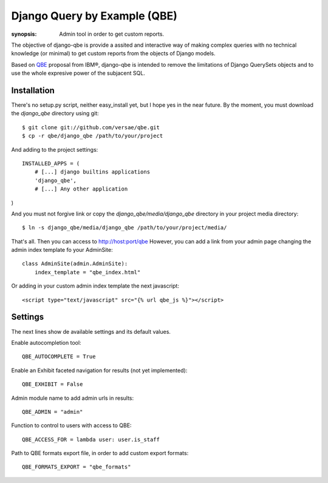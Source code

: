Django Query by Example (QBE)
=============================

:synopsis: Admin tool in order to get custom reports.

The objective of django-qbe is provide a assited and interactive way of making
complex queries with no technical knowledge (or minimal) to get custom reports
from the objects of Django models.

Based on QBE_ proposal from IBM®, django-qbe is intended to remove the
limitations of Django QuerySets objects and to use the whole expresive power of
the subjacent SQL.


Installation
------------

There's no setup.py script, neither easy_install yet, but I hope yes in the
near future. By the moment, you must download the *django_qbe* directory using
git::

  $ git clone git://github.com/versae/qbe.git
  $ cp -r qbe/django_qbe /path/to/your/project

And adding to the project settings::

  INSTALLED_APPS = (
      # [...] django builtins applications
      'django_qbe',
      # [...] Any other application
)

And you must not forgive link or copy the *django_qbe/media/django_qbe*
directory in your project media directory::

  $ ln -s django_qbe/media/django_qbe /path/to/your/project/media/

That's all. Then you can access to http://host:port/qbe
However, you can add a link from your admin page changing the admin index
template fo your AdminSite::

  class AdminSite(admin.AdminSite):
      index_template = "qbe_index.html"

Or adding in your custom admin index template the next javascript::

  <script type="text/javascript" src="{% url qbe_js %}"></script>


Settings
--------

The next lines show de available settings and its default values.

Enable autocompletion tool::

  QBE_AUTOCOMPLETE = True

Enable an Exhibit faceted navigation for results (not yet implemented)::

  QBE_EXHIBIT = False

Admin module name to add admin urls in results::

  QBE_ADMIN = "admin"

Function to control to users with access to QBE::

  QBE_ACCESS_FOR = lambda user: user.is_staff

Path to QBE formats export file, in order to add custom export formats::

  QBE_FORMATS_EXPORT = "qbe_formats"


.. _QBE: http://www.google.com/url?sa=t&source=web&ct=res&cd=2&ved=0CB4QFjAB&url=http%3A%2F%2Fpages.cs.wisc.edu%2F~dbbook%2FopenAccess%2FthirdEdition%2Fqbe.pdf&ei=_UD5S5WSBYP5-Qb-18i8CA&usg=AFQjCNHMv-Pua285zhWT8DevuZFj2gfYKA&sig2=-sTEDWjJhnTaixh2iJfsAw
